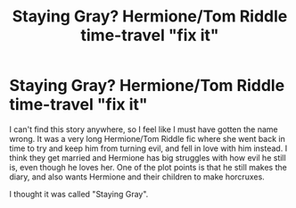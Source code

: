 #+TITLE: Staying Gray? Hermione/Tom Riddle time-travel "fix it"

* Staying Gray? Hermione/Tom Riddle time-travel "fix it"
:PROPERTIES:
:Author: Moosebrawn
:Score: 1
:DateUnix: 1622259319.0
:DateShort: 2021-May-29
:FlairText: What's That Fic?
:END:
I can't find this story anywhere, so I feel like I must have gotten the name wrong. It was a very long Hermione/Tom Riddle fic where she went back in time to try and keep him from turning evil, and fell in love with him instead. I think they get married and Hermione has big struggles with how evil he still is, even though he loves her. One of the plot points is that he still makes the diary, and also wants Hermione and their children to make horcruxes.

I thought it was called "Staying Gray".

